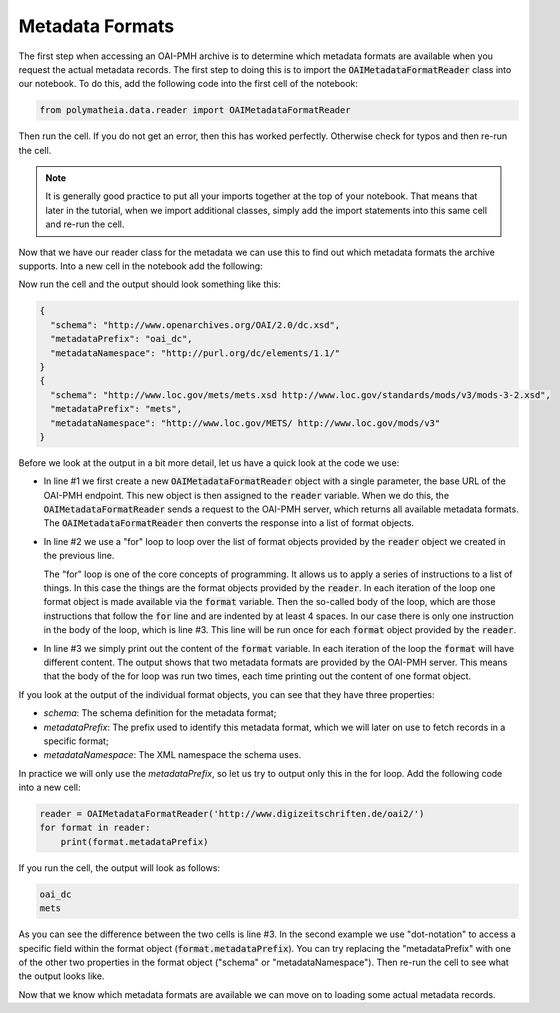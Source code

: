 Metadata Formats
================

The first step when accessing an OAI-PMH archive is to determine which metadata formats are available when you request the actual metadata records. The first step to doing this is to import the :code:`OAIMetadataFormatReader` class into our notebook. To do this, add the following code into the first cell of the notebook:

.. sourcecode:: python

    from polymatheia.data.reader import OAIMetadataFormatReader

Then run the cell. If you do not get an error, then this has worked perfectly. Otherwise check for typos and then re-run the cell.

.. note::

   It is generally good practice to put all your imports together at the top of your notebook. That means that later in the tutorial, when we import additional classes, simply add the import statements into this same cell and re-run the cell.

Now that we have our reader class for the metadata we can use this to find out which metadata formats the archive supports. Into a new cell in the notebook add the following:

.. sourcecode:: python
    :linenos:

    reader = OAIMetadataFormatReader('http://www.digizeitschriften.de/oai2/')
    for format in reader:
        print(format)

Now run the cell and the output should look something like this:

.. sourcecode:: json

    {
      "schema": "http://www.openarchives.org/OAI/2.0/dc.xsd",
      "metadataPrefix": "oai_dc",
      "metadataNamespace": "http://purl.org/dc/elements/1.1/"
    }
    {
      "schema": "http://www.loc.gov/mets/mets.xsd http://www.loc.gov/standards/mods/v3/mods-3-2.xsd",
      "metadataPrefix": "mets",
      "metadataNamespace": "http://www.loc.gov/METS/ http://www.loc.gov/mods/v3"
    }

Before we look at the output in a bit more detail, let us have a quick look at the code we use:

* In line #1 we first create a new :code:`OAIMetadataFormatReader` object with a single parameter, the base URL of the OAI-PMH endpoint. This new object is then assigned to the :code:`reader` variable. When we do this, the :code:`OAIMetadataFormatReader` sends a request to the OAI-PMH server, which returns all available metadata formats. The :code:`OAIMetadataFormatReader` then converts the response into a list of format objects.
* In line #2 we use a "for" loop to loop over the list of format objects provided by the :code:`reader` object we created in the previous line.

  The "for" loop is one of the core concepts of programming. It allows us to apply a series of instructions to a list of things. In this case the things are the format objects provided by the :code:`reader`. In each iteration of the loop one format object is made available via the :code:`format` variable. Then the so-called body of the loop, which are those instructions that follow the :code:`for` line and are indented by at least 4 spaces. In our case there is only one instruction in the body of the loop, which is line #3. This line will be run once for each :code:`format` object provided by the :code:`reader`.
* In line #3 we simply print out the content of the :code:`format` variable. In each iteration of the loop the :code:`format` will have different content. The output shows that two metadata formats are provided by the OAI-PMH server. This means that the body of the for loop was run two times, each time printing out the content of one format object.

If you look at the output of the individual format objects, you can see that they have three properties:

* *schema*: The schema definition for the metadata format;
* *metadataPrefix*: The prefix used to identify this metadata format, which we will later on use to fetch records in a specific format;
* *metadataNamespace*: The XML namespace the schema uses.

In practice we will only use the *metadataPrefix*, so let us try to output only this in the for loop. Add the following code into a new cell:

.. sourcecode:: python

    reader = OAIMetadataFormatReader('http://www.digizeitschriften.de/oai2/')
    for format in reader:
        print(format.metadataPrefix)

If you run the cell, the output will look as follows:

.. sourcecode:: text

    oai_dc
    mets

As you can see the difference between the two cells is line #3. In the second example we use "dot-notation" to access a specific field within the format object (:code:`format.metadataPrefix`). You can try replacing the "metadataPrefix" with one of the other two properties in the format object ("schema" or "metadataNamespace"). Then re-run the cell to see what the output looks like.

Now that we know which metadata formats are available we can move on to loading some actual metadata records.
